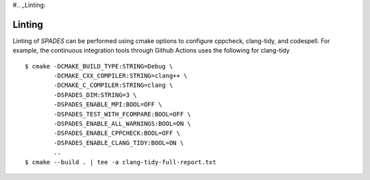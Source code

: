 #.. _Linting:

Linting
-------

Linting of `SPADES` can be performed using cmake options to configure cppcheck, clang-tidy, and codespell. For example, the continuous integration tools through Github Actions uses the following for clang-tidy ::

  $ cmake -DCMAKE_BUILD_TYPE:STRING=Debug \
          -DCMAKE_CXX_COMPILER:STRING=clang++ \
          -DCMAKE_C_COMPILER:STRING=clang \
          -DSPADES_DIM:STRING=3 \
          -DSPADES_ENABLE_MPI:BOOL=OFF \
          -DSPADES_TEST_WITH_FCOMPARE:BOOL=OFF \
          -DSPADES_ENABLE_ALL_WARNINGS:BOOL=ON \
          -DSPADES_ENABLE_CPPCHECK:BOOL=OFF \
          -DSPADES_ENABLE_CLANG_TIDY:BOOL=ON \
          ..
  $ cmake --build . | tee -a clang-tidy-full-report.txt
